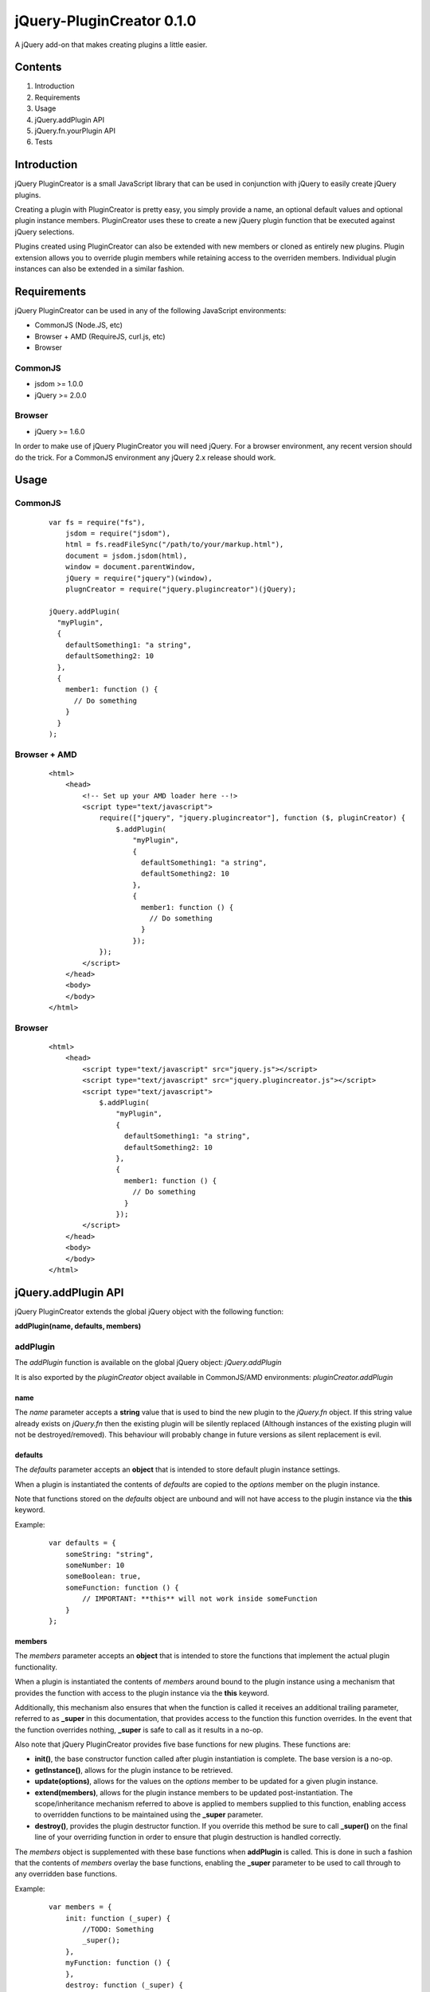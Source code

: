 ==========================
jQuery-PluginCreator 0.1.0
==========================

A jQuery add-on that makes creating plugins a little easier.


Contents
========

1. Introduction
2. Requirements
3. Usage
4. jQuery.addPlugin API
5. jQuery.fn.yourPlugin API
6. Tests


Introduction
============

jQuery PluginCreator is a small JavaScript library that can be used in conjunction with jQuery to easily
create jQuery plugins.

Creating a plugin with PluginCreator is pretty easy, you simply provide a name, an optional default values and
optional plugin instance members. PluginCreator uses these to create a new jQuery plugin function that be
executed against jQuery selections.

Plugins created using PluginCreator can also be extended with new members or cloned as entirely new plugins. Plugin
extension allows you to override plugin members while retaining access to the overriden members. Individual plugin
instances can also be extended in a similar fashion.


Requirements
============

jQuery PluginCreator can be used in any of the following JavaScript environments:

* CommonJS (Node.JS, etc)
* Browser + AMD (RequireJS, curl.js, etc)
* Browser


--------
CommonJS
--------
* jsdom >= 1.0.0
* jQuery >= 2.0.0


-------
Browser
-------
* jQuery >= 1.6.0

In order to make use of jQuery PluginCreator you will need jQuery. For a browser environment, any recent version should
do the trick. For a CommonJS environment any jQuery 2.x release should work.


Usage
=====

--------
CommonJS
--------
  ::

    var fs = require("fs"),
        jsdom = require("jsdom"),
        html = fs.readFileSync("/path/to/your/markup.html"),
        document = jsdom.jsdom(html),
        window = document.parentWindow,
        jQuery = require("jquery")(window),
        plugnCreator = require("jquery.plugincreator")(jQuery);

    jQuery.addPlugin(
      "myPlugin",
      {
        defaultSomething1: "a string",
        defaultSomething2: 10
      },
      {
        member1: function () {
          // Do something
        }
      }
    );

-------------
Browser + AMD
-------------
  ::

    <html>
        <head>
            <!-- Set up your AMD loader here --!>
            <script type="text/javascript">
                require(["jquery", "jquery.plugincreator"], function ($, pluginCreator) {
                    $.addPlugin(
                        "myPlugin",
                        {
                          defaultSomething1: "a string",
                          defaultSomething2: 10
                        },
                        {
                          member1: function () {
                            // Do something
                          }
                        });
                });
            </script>
        </head>
        <body>
        </body>
    </html>

-------
Browser
-------
  ::

    <html>
        <head>
            <script type="text/javascript" src="jquery.js"></script>
            <script type="text/javascript" src="jquery.plugincreator.js"></script>
            <script type="text/javascript">
                $.addPlugin(
                    "myPlugin",
                    {
                      defaultSomething1: "a string",
                      defaultSomething2: 10
                    },
                    {
                      member1: function () {
                        // Do something
                      }
                    });
            </script>
        </head>
        <body>
        </body>
    </html>


jQuery.addPlugin API
====================

jQuery PluginCreator extends the global jQuery object with the following function:

**addPlugin(name, defaults, members)**

---------
addPlugin
---------
The *addPlugin* function is available on the global jQuery object: *jQuery.addPlugin*

It is also exported by the *pluginCreator* object available in CommonJS/AMD environments: *pluginCreator.addPlugin*

name
----
The *name* parameter accepts a **string** value that is used to bind the new plugin to the *jQuery.fn* object. If this
string value already exists on *jQuery.fn* then the existing plugin will be silently replaced (Although instances of
the existing plugin will not be destroyed/removed). This behaviour will probably change in future versions as silent
replacement is evil.

defaults
--------
The *defaults* parameter accepts an **object** that is intended to store default plugin instance settings.

When a plugin is instantiated the contents of *defaults* are copied to the *options* member on the plugin instance.

Note that functions stored on the *defaults* object are unbound and will not have access to the plugin instance via the **this**
keyword.

Example:
  ::

    var defaults = {
        someString: "string",
        someNumber: 10
        someBoolean: true,
        someFunction: function () {
            // IMPORTANT: **this** will not work inside someFunction
        }
    };

members
-------
The *members* parameter accepts an **object** that is intended to store the functions that implement the actual plugin
functionality.

When a plugin is instantiated the contents of *members* around bound to the plugin instance using a mechanism that
provides the function with access to the plugin instance via the **this** keyword.

Additionally, this mechanism also ensures that when the function is called it receives an additional trailing parameter,
referred to as **_super** in this documentation, that provides access to the function this function overrides. In the
event that the function overrides nothing, **_super** is safe to call as it results in a no-op.

Also note that jQuery PluginCreator provides five base functions for new plugins. These functions are:

* **init()**, the base constructor function called after plugin instantiation is complete. The base version is a no-op.
* **getInstance()**, allows for the plugin instance to be retrieved.
* **update(options)**, allows for the values on the *options* member to be updated for a given plugin instance.
* **extend(members)**, allows for the plugin instance members to be updated post-instantiation. The scope/inheritance
  mechanism referred to above is applied to members supplied to this function, enabling access to overridden functions
  to be maintained using the **_super** parameter.
* **destroy()**, provides the plugin destructor function. If you override this method be sure to call **_super()** on
  the final line of your overriding function in order to ensure that plugin destruction is handled correctly.

The *members* object is supplemented with these base functions when **addPlugin** is called. This is done in such a
fashion that the contents of *members* overlay the base functions, enabling the **_super** parameter to be used to
call through to any overridden base functions.

Example:
  ::

    var members = {
        init: function (_super) {
            //TODO: Something
            _super();
        },
        myFunction: function () {
        },
        destroy: function (_super) {
            // Do custom clean-up
            _super(); // Don't forget to call parent destroy!!!!!
        }
    };


jQuery.fn.yourPlugin API
========================

Once the **jQuery.addPlugin** function has been used to create a new plugin, that plugin can be accessed as normal
using the *jQuery.fn.NAME* object and applied to jQuery selections using the standard *jQuery("selector").NAME()* method.

The following functions are made available:
* **jQuery.fn.NAME(options)**, the base plugin function which can be used to instantiate plugin instances or interact with existing plugin instances.
* **jQuery.fn.NAME.defaults**, the *defaults* supplied to **addPlugin**
* **jQuery.fn.NAME.updateDefaultsWith(options)**, a function that can be used to update the *defaults* supplied to **addPlugin**
* **jQuery.fn.NAME.extendMembersWith(childMembers)**, a function that can be used to extend the *members* supplied to **addPlugin**
* **jQuery.fn.NAME.cloneTo(newName)**, a function that can be used to clone the plugin as a new plugin while retaining the existing *defaults* and *members* configuration.
* **jQuery.fn.NAME.extendTo(newName, childMembers)**, a function that can be used to clone the plugin as a new plugin, retaining the *defaults* configuration and optionally extending the *members* configuration.

------------------------------
jQuery.fn.NAME(options, *args)
------------------------------
The **jQuery.fn.NAME** function created by **jQuery.addPlugin** provides the core functionality of interacting with
a plugin. It can be used to create new plugin instances or interact with existing ones.

When **jQuery.fn.NAME** is called on a given jQuery selection it does the following:

1. If the selection contains exactly 1 element, it returns the result of executing the plugin processing logic on that
   element. This allows a call to like **jQuery("#your-element").yourPlugin("getInstance")** to work as expected. In
   instance where a call like **jQuery("#your-element").yourPlugin("yourMethod")** would return no value or return
   the **undefined** value then the return value will be the jQuery selection, preserving the jQuery chaining effect.
2. If the selection does not contain exactly 1 element and...

   a. *options* === "map", it applies the plugin processing logic to the selection using the **map** operation,
      returning the resultant selection. This output selection can be converted to a standard **Array** by applying the
      **get** operation on the selection.

      When applying the plugin processing logic the initial *options* value of "map" is discarded. The next argument is
      considered to be the *options* value and any further arguments are treated as additional parameters.

   b. *options* !== "map", it applies the plugin processing logic to the selection using the **each** operation,
      returning the selection as expected.


The plugin processing logic does the following:

1. Attempt to retrieve plugin instance associated with input element.
2. If an instance is found and...

   a. *options* is a **string** and **instance.OPTIONS** is a function, treat the call to **jQuery.fn.NAME** as an
      attempt to call a member function on the plugin instance. The member function, **instance.OPTIONS** is called and
      any additional parameters supplied to **jQuery.fn.NAME** will be passed to the member function being called.
   b. *options* is a plain **object** and **instance.update** is a function, treat the call to **jQuery.fn.NAME** as an
      attempt to call the **update** member function on the plugin instance. **instance.update** is called with *options*
      supplied as a parameter.
   c. none of the above apply, throw an exception.

3. If no instance is found, instantiate a plugin instance on the element using the contents of the *options* parameter
   to override values supplied by **jQuery.fn.NAME.defaults** to the plugin instance. Additionally, any additional parameters
   supplied to **jQuery.fn.NAME** will be passed in to the **init** member function of the plugin instance. The plugin instance
   is associated with its parent element using a data attribute of the form *data-jquery-plugincreator-NAME*.

options
-------
A **string** or plain **object**.

*args
-----
Additional parameters may be passed to **jQuery.fn.NAME** and will be passed on to the plugin processing logic and
from there to any plugin instance member functions or constructors called.

-----------------------
jQuery.fn.NAME.defaults
-----------------------
**jQuery.fn.NAME.defaults** provides a direct reference to the *defaults* **object** that was passed to **jQuery.addPlugin**
in during the creation of the plugin. If no *defaults* were passed in then this will be an empty **object**.

------------------------------------------
jQuery.fn.NAME.updateDefaultsWith(options)
------------------------------------------
The **jQuery.fn.NAME.updateDefaultsWith** function provides a means of updating the *defaults* **object** associated
with the plugin. The update is performed using **jQuery.extend** and performs a deep-copy of the *options* **object**
passed in.

options
-------
A plain **object** containing updated key-value pairs to be used to update the *defaults* **object** associated with the plugin.

----------------------------------------------
jQuery.fn.NAME.extendMembersWith(childMembers)
----------------------------------------------
**jQuery.fn.NAME.extendMembersWith** provides a means to supplement the *members* that were supplied to **jQuery.addPlugin**.
However, it is important to note that this function is designed to leave existing instances of the plugin unaffected.

When this function is called, the contents of *childMembers* are used to supplement the *members* that will be provided
to new instances of the plugin. If the *childMembers* **object** contains functions that already exist within *members*
then the inheritance mechanism is used to ensure that access to overridden functions are still accessible using the
**_super** parameter as detailed in the **jQuery.addPlugin** documentation.

childMembers
------------
A plain **objects** containing new members.

-------------------------------
jQuery.fn.NAME.cloneTo(newName)
-------------------------------
The **jQuery.fn.NAME.cloneTo** function provides the ability to clone an existing plugin, along with its *defaults*
and *members* to a new plugin on **jQuery.fn**. This cloning process basically leverages the existing **jQuery.addPlugin**
function and hence should function similarly.

newName
-------
A **string**.

----------------------------------------------
jQuery.fn.NAME.extendTo(newName, childMembers)
----------------------------------------------
The **jQuery.fn.NAME.extendTo** function enables a cloned to a new plugin on **jQuery.fn** and then extended with new
members. This function leverages **jQuery.fn.NAME.cloneTo** and **jQuery.fn.NAME.extendMembersWith** and hence should
function as per the documentation for those functions.

newName
-------
A **string**

childMembers
------------
A plain **object** containing new members.


Tests
=====

jQuery PluginCreator includes a test suite written using Unit.JS and Mocha.JS.

-----
Usage
-----
  ::

    npm install
    ./node_modules/mocha/bin/mocha -C -R spec
